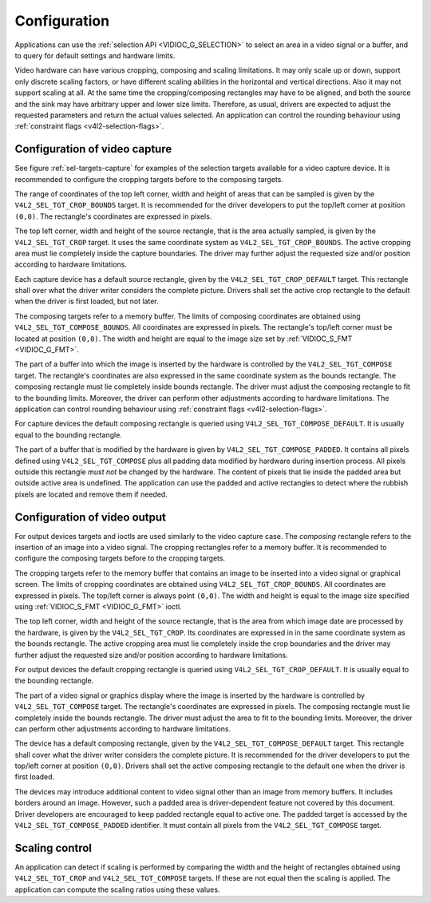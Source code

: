 .. -*- coding: utf-8; mode: rst -*-

*************
Configuration
*************

Applications can use the :ref:`selection API <VIDIOC_G_SELECTION>` to
select an area in a video signal or a buffer, and to query for default
settings and hardware limits.

Video hardware can have various cropping, composing and scaling
limitations. It may only scale up or down, support only discrete scaling
factors, or have different scaling abilities in the horizontal and
vertical directions. Also it may not support scaling at all. At the same
time the cropping/composing rectangles may have to be aligned, and both
the source and the sink may have arbitrary upper and lower size limits.
Therefore, as usual, drivers are expected to adjust the requested
parameters and return the actual values selected. An application can
control the rounding behaviour using
:ref:`constraint flags <v4l2-selection-flags>`.


Configuration of video capture
==============================

See figure :ref:`sel-targets-capture` for examples of the selection
targets available for a video capture device. It is recommended to
configure the cropping targets before to the composing targets.

The range of coordinates of the top left corner, width and height of
areas that can be sampled is given by the ``V4L2_SEL_TGT_CROP_BOUNDS``
target. It is recommended for the driver developers to put the top/left
corner at position ``(0,0)``. The rectangle's coordinates are expressed
in pixels.

The top left corner, width and height of the source rectangle, that is
the area actually sampled, is given by the ``V4L2_SEL_TGT_CROP`` target.
It uses the same coordinate system as ``V4L2_SEL_TGT_CROP_BOUNDS``. The
active cropping area must lie completely inside the capture boundaries.
The driver may further adjust the requested size and/or position
according to hardware limitations.

Each capture device has a default source rectangle, given by the
``V4L2_SEL_TGT_CROP_DEFAULT`` target. This rectangle shall over what the
driver writer considers the complete picture. Drivers shall set the
active crop rectangle to the default when the driver is first loaded,
but not later.

The composing targets refer to a memory buffer. The limits of composing
coordinates are obtained using ``V4L2_SEL_TGT_COMPOSE_BOUNDS``. All
coordinates are expressed in pixels. The rectangle's top/left corner
must be located at position ``(0,0)``. The width and height are equal to
the image size set by :ref:`VIDIOC_S_FMT <VIDIOC_G_FMT>`.

The part of a buffer into which the image is inserted by the hardware is
controlled by the ``V4L2_SEL_TGT_COMPOSE`` target. The rectangle's
coordinates are also expressed in the same coordinate system as the
bounds rectangle. The composing rectangle must lie completely inside
bounds rectangle. The driver must adjust the composing rectangle to fit
to the bounding limits. Moreover, the driver can perform other
adjustments according to hardware limitations. The application can
control rounding behaviour using
:ref:`constraint flags <v4l2-selection-flags>`.

For capture devices the default composing rectangle is queried using
``V4L2_SEL_TGT_COMPOSE_DEFAULT``. It is usually equal to the bounding
rectangle.

The part of a buffer that is modified by the hardware is given by
``V4L2_SEL_TGT_COMPOSE_PADDED``. It contains all pixels defined using
``V4L2_SEL_TGT_COMPOSE`` plus all padding data modified by hardware
during insertion process. All pixels outside this rectangle *must not*
be changed by the hardware. The content of pixels that lie inside the
padded area but outside active area is undefined. The application can
use the padded and active rectangles to detect where the rubbish pixels
are located and remove them if needed.


Configuration of video output
=============================

For output devices targets and ioctls are used similarly to the video
capture case. The *composing* rectangle refers to the insertion of an
image into a video signal. The cropping rectangles refer to a memory
buffer. It is recommended to configure the composing targets before to
the cropping targets.

The cropping targets refer to the memory buffer that contains an image
to be inserted into a video signal or graphical screen. The limits of
cropping coordinates are obtained using ``V4L2_SEL_TGT_CROP_BOUNDS``.
All coordinates are expressed in pixels. The top/left corner is always
point ``(0,0)``. The width and height is equal to the image size
specified using :ref:`VIDIOC_S_FMT <VIDIOC_G_FMT>` ioctl.

The top left corner, width and height of the source rectangle, that is
the area from which image date are processed by the hardware, is given
by the ``V4L2_SEL_TGT_CROP``. Its coordinates are expressed in in the
same coordinate system as the bounds rectangle. The active cropping area
must lie completely inside the crop boundaries and the driver may
further adjust the requested size and/or position according to hardware
limitations.

For output devices the default cropping rectangle is queried using
``V4L2_SEL_TGT_CROP_DEFAULT``. It is usually equal to the bounding
rectangle.

The part of a video signal or graphics display where the image is
inserted by the hardware is controlled by ``V4L2_SEL_TGT_COMPOSE``
target. The rectangle's coordinates are expressed in pixels. The
composing rectangle must lie completely inside the bounds rectangle. The
driver must adjust the area to fit to the bounding limits. Moreover, the
driver can perform other adjustments according to hardware limitations.

The device has a default composing rectangle, given by the
``V4L2_SEL_TGT_COMPOSE_DEFAULT`` target. This rectangle shall cover what
the driver writer considers the complete picture. It is recommended for
the driver developers to put the top/left corner at position ``(0,0)``.
Drivers shall set the active composing rectangle to the default one when
the driver is first loaded.

The devices may introduce additional content to video signal other than
an image from memory buffers. It includes borders around an image.
However, such a padded area is driver-dependent feature not covered by
this document. Driver developers are encouraged to keep padded rectangle
equal to active one. The padded target is accessed by the
``V4L2_SEL_TGT_COMPOSE_PADDED`` identifier. It must contain all pixels
from the ``V4L2_SEL_TGT_COMPOSE`` target.


Scaling control
===============

An application can detect if scaling is performed by comparing the width
and the height of rectangles obtained using ``V4L2_SEL_TGT_CROP`` and
``V4L2_SEL_TGT_COMPOSE`` targets. If these are not equal then the
scaling is applied. The application can compute the scaling ratios using
these values.


.. ------------------------------------------------------------------------------
.. This file was automatically converted from DocBook-XML with the dbxml
.. library (https://github.com/return42/sphkerneldoc). The origin XML comes
.. from the linux kernel, refer to:
..
.. * https://github.com/torvalds/linux/tree/master/Documentation/DocBook
.. ------------------------------------------------------------------------------
